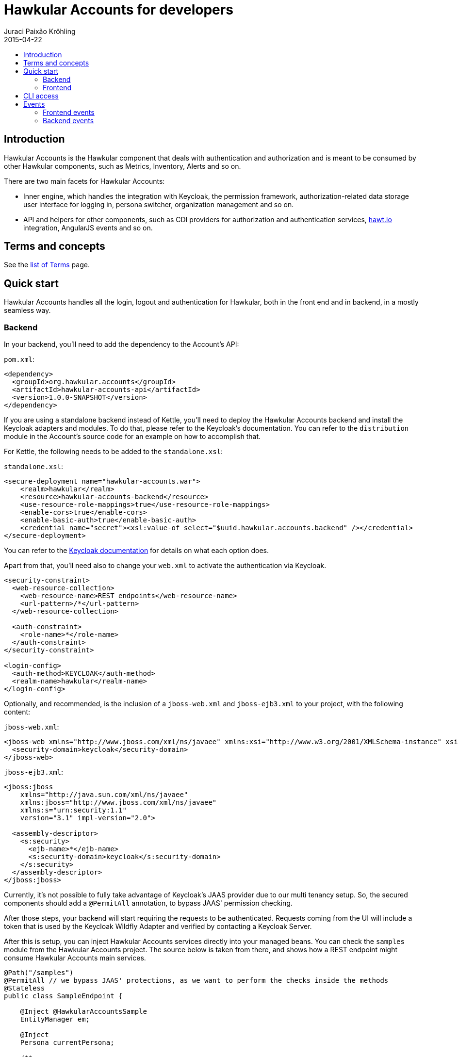 = Hawkular Accounts for developers
Juraci Paixão Kröhling
2015-04-22
:description: Consuming Hawkular Accounts
:icons: font
:jbake-type: page
:jbake-status: published
:toc: macro
:toc-title:

toc::[]

== Introduction

Hawkular Accounts is the Hawkular component that deals with authentication and authorization and is meant to be
consumed by other Hawkular components, such as Metrics, Inventory, Alerts and so on.

There are two main facets for Hawkular Accounts:

* Inner engine, which handles the integration with Keycloak, the permission framework, authorization-related data
storage user interface for logging in, persona switcher, organization management and so on.
* API and helpers for other components, such as CDI providers for authorization and authentication services,
http://hawt.io[hawt.io]
integration, AngularJS events and so on.

== Terms and concepts

See the link:development.html[list of Terms] page.

== Quick start

Hawkular Accounts handles all the login, logout and authentication for Hawkular, both in the front end and in backend,
in a mostly seamless way.

=== Backend

In your backend, you'll need to add the dependency to the Account's API:

`pom.xml`:
[source,xml]
----
<dependency>
  <groupId>org.hawkular.accounts</groupId>
  <artifactId>hawkular-accounts-api</artifactId>
  <version>1.0.0-SNAPSHOT</version>
</dependency>
----

If you are using a standalone backend instead of Kettle, you'll need to deploy the Hawkular Accounts backend and
install the Keycloak adapters and modules. To do that, please refer to the Keycloak's documentation. You can refer to
the `distribution` module in the Account's source code for an example on how to accomplish that.

For Kettle, the following needs to be added to the `standalone.xsl`:

`standalone.xsl`:
[source,xml]
----
<secure-deployment name="hawkular-accounts.war">
    <realm>hawkular</realm>
    <resource>hawkular-accounts-backend</resource>
    <use-resource-role-mappings>true</use-resource-role-mappings>
    <enable-cors>true</enable-cors>
    <enable-basic-auth>true</enable-basic-auth>
    <credential name="secret"><xsl:value-of select="$uuid.hawkular.accounts.backend" /></credential>
</secure-deployment>
----

You can refer to the http://docs.jboss.org/keycloak/docs/1.2.0.Beta1/userguide/html_single/index.html[Keycloak documentation]
for details on what each option does.

Apart from that, you'll need also to change your `web.xml` to activate the authentication via Keycloak.

[source,xml]
----
<security-constraint>
  <web-resource-collection>
    <web-resource-name>REST endpoints</web-resource-name>
    <url-pattern>/*</url-pattern>
  </web-resource-collection>

  <auth-constraint>
    <role-name>*</role-name>
  </auth-constraint>
</security-constraint>

<login-config>
  <auth-method>KEYCLOAK</auth-method>
  <realm-name>hawkular</realm-name>
</login-config>
----

Optionally, and recommended, is the inclusion of a `jboss-web.xml` and `jboss-ejb3.xml` to your project, with the
following content:

`jboss-web.xml`:
[source,xml]
----
<jboss-web xmlns="http://www.jboss.com/xml/ns/javaee" xmlns:xsi="http://www.w3.org/2001/XMLSchema-instance" xsi:schemaLocation="http://www.jboss.com/xml/ns/javaee http://www.jboss.org/j2ee/schema/jboss-web_5_1.xsd">
  <security-domain>keycloak</security-domain>
</jboss-web>
----

`jboss-ejb3.xml`:
[source,xml]
----
<jboss:jboss
    xmlns="http://java.sun.com/xml/ns/javaee"
    xmlns:jboss="http://www.jboss.com/xml/ns/javaee"
    xmlns:s="urn:security:1.1"
    version="3.1" impl-version="2.0">

  <assembly-descriptor>
    <s:security>
      <ejb-name>*</ejb-name>
      <s:security-domain>keycloak</s:security-domain>
    </s:security>
  </assembly-descriptor>
</jboss:jboss>
----

Currently, it's not possible to fully take advantage of Keycloak's JAAS provider due to our multi tenancy setup. So, the
secured components should add a `@PermitAll` annotation, to bypass JAAS' permission checking.

After those steps, your backend will start requiring the requests to be authenticated. Requests coming from the UI
will include a token that is used by the Keycloak Wildfly Adapter and verified by contacting a Keycloak Server.

After this is setup, you can inject Hawkular Accounts services directly into your managed beans. You can check the
`samples` module from the Hawkular Accounts project. The source below is taken from there, and shows how a REST
endpoint might consume Hawkular Accounts main services.

[source,java]
----
@Path("/samples")
@PermitAll // we bypass JAAS' protections, as we want to perform the checks inside the methods
@Stateless
public class SampleEndpoint {

    @Inject @HawkularAccountsSample
    EntityManager em;

    @Inject
    Persona currentPersona;

    /**
     * A managed instance of the {@link PermissionChecker}, ready to be used.
     */
    @Inject
    PermissionChecker permissionChecker;

    /**
     * We need the {@link ResourceService} as we need to tell Hawkular Accounts about who created "what". A resource
     * is this "what".
     */
    @Inject
    ResourceService resourceService;

    /**
     * For this example, we have four operations. We get an instance of each of them injected and qualified by its name.
     */
    @Inject
    @NamedOperation("sample-create")
    Operation operationCreate;

    @Inject
    @NamedOperation("sample-read")
    Operation operationRead;

    @Inject
    @NamedOperation("sample-update")
    Operation operationUpdate;

    @Inject
    @NamedOperation("sample-delete")
    Operation operationDelete;

    @GET
    public Response getAllSamples() {
        CriteriaBuilder builder = em.getCriteriaBuilder();
        CriteriaQuery<Sample> query = builder.createQuery(Sample.class);
        Root<Sample> root = query.from(Sample.class);
        query.select(root);
        query.where(builder.equal(root.get(Sample_.ownerId), currentPersona.getId()));

        return Response.ok().entity(em.createQuery(query).getResultList()).build();
    }

    @GET
    @Path("{sampleId}")
    public Response getSample(@PathParam("sampleId") String sampleId) {
        Sample sample = em.find(Sample.class, sampleId);

        // before returning, we check if the current persona has permissions to access this.
        if (permissionChecker.isAllowedTo(operationRead, sample.getId())) {
            return Response.ok().entity(sample).build();
        }

        // the current persona is not allowed, so, return a 404.
        return Response.status(Response.Status.NOT_FOUND).build();
    }

    @POST
    public Response createSample(SampleRequest request) {
        // for this example, we allow everybody to create a sample, but there might be situations where an user can
        // only create resources if they are allowed access to some other resource.
        Sample sample = new Sample(UUID.randomUUID().toString(), currentPersona.getId());
        resourceService.create(sample.getId(), currentPersona);
        sample.setName(request.getName());

        em.persist(sample);
        return Response.ok().entity(sample).build();
    }

    @DELETE
    @Path("{sampleId}")
    public Response removeSample(@PathParam("sampleId") String sampleId) {
        Sample sample = em.find(Sample.class, sampleId);
        Resource resource = resourceService.get(sampleId);

        // check if the current user can perform this operation
        if (permissionChecker.isAllowedTo(operationDelete, resource)) {
            em.remove(sample);
            return Response.noContent().build();
        }
        return Response.status(Response.Status.NOT_FOUND).build();
    }
}
----

=== Frontend

The frontend is done in a seamless way and other components don't need to know about the existence of Hawkular
Accounts at all. When the application is loaded, the Hawkular Accounts frontend plugin interacts with hawt.io's OAuth
plugin, which in turn interacts with Keycloak's JavaScript adapter.

Hawt.io's OAuth plugin adds the authentication token (formally: "bearer token") to the requests going to the backend
via an AngularJS interceptor, so, your frontend plugin doesn't need to do anything.

Hawkular Accounts handles the context switcher for personas, and you might want to register listeners for a couple of
events that are emitted from it: `CurrentPersonaLoaded` and `SwitchedPersona`. As their names suggest, those events
are emitted as soon as Hawkular Accounts detects which persona is the current one (`CurrentPersonaLoaded`) and as
soon as the user has changed the current persona using the "Persona Switcher" (`SwitchedPersona`).

image::/img/dev-docs/persona-switcher.png[Persona Switcher at the UI]

While in development mode, you might want to adapt your `index.html` to include the required UI elements and
JavaScript components. On the `ui/console` build from the main `hawkular` maven module, this is already done.

In particular, you'll need to:

* Add the hawkular-accounts JavaScript and CSS to your index.html
* Add some UI elements, such the account switcher and the countdown notification.

`index.html`:
[source,html]
----
<!DOCTYPE html>
<html>

<head>
    <link rel="stylesheet" href="../../dist/hawkular-ui-components-accounts.css"/>
    <script src="../../dist/hawkular-ui-components-accounts.js"></script>
</head>

<body>
<div data-idle-countdown="countdown" data-ng-init="countdown=30" id="idle">
    <strong>You'll be logged out in {{countdown}} second(s).</strong>.
</div>

<nav class="navbar navbar-default navbar-pf" role="navigation">
    <ul class="nav navbar-nav navbar-primary" hawtio-main-nav></ul>
    <ul class="nav navbar-nav" hawtio-sub-tabs></ul>
    <ul class="nav navbar-nav navbar-utility pull-right">
        <li class="dropdown" data-ng-controller="HawkularAccounts.PersonaController">
            <a href="#" dropdown-toggle>
                <span class="pficon pficon-user"></span>
                {{currentPersona.name}} <b class="caret"></b>
            </a>
            <ul class="dropdown-menu" id="personaSwitcher">
                <li data-ng-repeat="persona in personas">
                    <a href="#" data-ng-click="switchPersona(persona)">{{persona.name}}</a>
                </li>
                <li class="divider"></li>
                <li>
                    <a href="#" data-ng-click="userDetails.logout()">Log Out</a>
                </li>
            </ul>
        </li>
    </ul>
</nav>
</body>
</html>
----

Please, refer to the `index.html` from the `accounts` plugin at `hawkular-ui-components` for an example of what's
required.

== CLI access

Requests coming from the CLI need to pass the authentication data for an user via CLI,
which can be done via basic auth for a _context_ (metrics, alerts, ..) and _endpoint_ :

[source,bash]
----
curl -v http://user:pass@localhost:8080/context/endpoint
----

To retrieve a list of tenants you would run:
[source,bash]
----
curl -v http://user:pass@localhost:8080/hawkular/inventory/tenant
----

If this user is impersonating an organization, the organization's ID should be passed via the `Hawkular-Persona`
HTTP header:

[source,bash]
----
curl -v -H 'Hawkular-Persona: uuid' http://user:pass@localhost:8080/context/endpoint
----

A list of possible personas for a given user can be obtained via:
[source,bash]
----
curl -v http://user:pass@localhost:8080/hawkular-accounts/personas
----

== Events

Hawkular Accounts publishes a series of events, both in the frontend and in the backend. Interested parties would
need only to register for those events accordingly.

=== Frontend events

On the Hawkular Console, the Accounts plugin publishes the following AngularJS events:

* `CurrentPersonaLoaded` : called once a persona is loaded. For instance, when the user has logged in and Accounts
have recognized the persona, or when the user has switched from the main persona into an organization. The persona is
 passed along with the event.
* `SwitchedPersona` : called only when the user has switched personas. Example: from the main account to an
organization or vice-versa. The new persona is passed along with the event.
* `OrganizationCreated` : called when the user has created an organization. No object is passed along with the event.
* `OrganizationRemoved` : called when the user has removed an organization. No object is passed along with the event.

=== Backend events

For modules or components that are deployed as a web application on Hawkular, the Keycloak events are made available
via Accounts and can be consumed as both CDI events or JMS messages. Note that one should *not* register for both CDI
events and JMS messages, as it would cause a duplicate processing of the event.

Almost all events from Keycloak are made available for Hawkular components, except:

* REFRESH_TOKEN
* CODE_TO_TOKEN
* LOGIN

If your component need to be informed when one of those are triggered, refer to the `keycloak-server.json` on the
Hawkular distribution and change the entry `eventsListener` accordingly.

==== Consuming events via CDI

Events are published primarily via JMS. To consume it via CDI, add a dependency on the module
`org.hawkular.accounts:hawkular-accounts-event-listener` and register a managed bean that has a method observing the
 event `org.hawkular.accounts.events.listener.AccountsEvent`:

[source,java]
----
@ApplicationScoped
public class AccountsEventListener {
    private final MsgLogger logger = MsgLogger.LOGGER;

    public void accountsEvent(@Observes AccountsEvent event) {
        logger.cdiEventReceived(event.getAction(), event.getEventId(), event.getPersona().getId());
    }

}
----

==== Consuming events via JMS

If you prefer to consume directly via JMS, you can listen the destination `topic/HawkularAccountsEvents`. On a MDB,
the configuration would look like the following:

[source,java]
----
@MessageDriven(activationConfig = {
        @ActivationConfigProperty(
                propertyName = "destinationLookup",
                propertyValue = "topic/HawkularAccountsEvents"
        ),

        @ActivationConfigProperty(
                propertyName = "destination",
                propertyValue = "HawkularAccountsEvents"
        ),

        @ActivationConfigProperty(
                propertyName = "destinationType",
                propertyValue = "javax.jms.Topic"
        ),

        @ActivationConfigProperty(
                propertyName = "connectionFactoryJndiName",
                propertyValue = "java:/HawkularBusConnectionFactory"
        )
})
@PermitAll
public class AccountsMessageListener implements MessageListener {
    private final MsgLogger logger = MsgLogger.LOGGER;

    @Override
    public void onMessage(Message message) {
        logger.eventReceived();
    }
}
----
